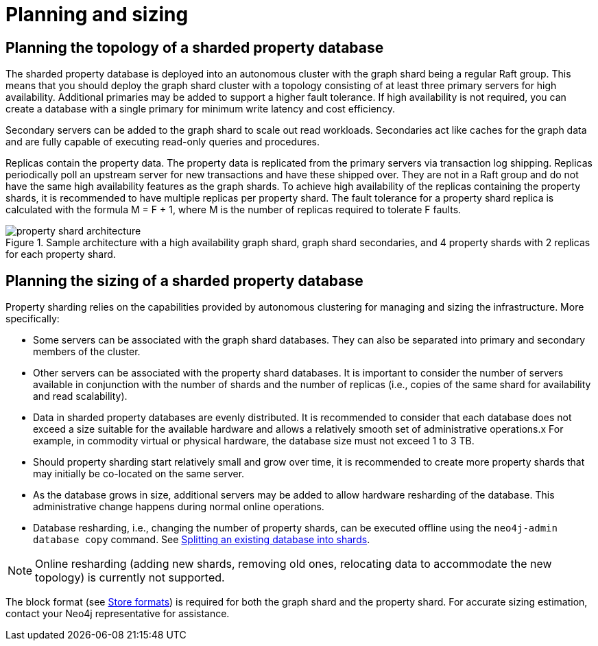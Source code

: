 :page-role: new-2025.10 enterprise-edition not-on-aura
:description: This page describes the planning and sizing of sharded property databases.
= Planning and sizing

== Planning the topology of a sharded property database

The sharded property database is deployed into an autonomous cluster with the graph shard being a regular Raft group.
This means that you should deploy the graph shard cluster with a topology consisting of at least three primary servers for high availability.
Additional primaries may be added to support a higher fault tolerance.
If high availability is not required, you can create a database with a single primary for minimum write latency and cost efficiency.

Secondary servers can be added to the graph shard to scale out read workloads.
Secondaries act like caches for the graph data and are fully capable of executing read-only queries and procedures.

Replicas contain the property data.
The property data is replicated from the primary servers via transaction log shipping.
Replicas periodically poll an upstream server for new transactions and have these shipped over.
They are not in a Raft group and do not have the same high availability features as the graph shards.
To achieve high availability of the replicas containing the property shards, it is recommended to have multiple replicas per property shard.
The fault tolerance for a property shard replica is calculated with the formula M = F + 1, where M is the number of replicas required to tolerate F faults.

image::scalability/property-shard-architecture.svg[title="Sample architecture with a high availability graph shard, graph shard secondaries, and 4 property shards with 2 replicas for each property shard.", role="middle"]

== Planning the sizing of a sharded property database

Property sharding relies on the capabilities provided by autonomous clustering for managing and sizing the infrastructure.
More specifically:

* Some servers can be associated with the graph shard databases.
They can also be separated into primary and secondary members of the cluster.

* Other servers can be associated with the property shard databases.
It is important to consider the number of servers available in conjunction with the number of shards and the number of replicas (i.e., copies of the same shard for availability and read scalability).

* Data in sharded property databases are evenly distributed.
It is recommended to consider that each database does not exceed a size suitable for the available hardware and allows a relatively smooth set of administrative operations.x
For example, in commodity virtual or physical hardware, the database size must not exceed 1 to 3 TB.

* Should property sharding start relatively small and grow over time, it is recommended to create more property shards that may initially be co-located on the same server.

* As the database grows in size, additional servers may be added to allow hardware resharding of the database.
This administrative change happens during normal online operations.

* Database resharding, i.e., changing the number of property shards, can be executed offline using the `neo4j-admin database copy` command.
See xref:scalability/sharded-property-databases/data-ingestion.adoc#splitting-existing-db-into-shards[Splitting an existing database into shards].

[NOTE]
====
Online resharding (adding new shards, removing old ones, relocating data to accommodate the new topology) is currently not supported.
====

The block format (see xref:database-internals/store-formats.adoc[Store formats]) is required for both the graph shard and the property shard.
For accurate sizing estimation, contact your Neo4j representative for assistance.

